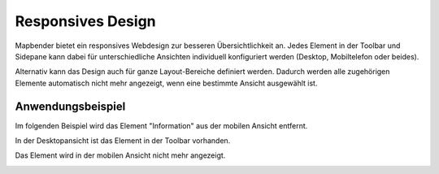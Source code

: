 .. _responsive_de:

Responsives Design
******************

Mapbender bietet ein responsives Webdesign zur besseren Übersichtlichkeit an. Jedes Element in der Toolbar und Sidepane kann dabei für unterschiedliche Ansichten individuell konfiguriert werden (Desktop, Mobiltelefon oder beides).

.. image:: ../../../figures/de/responsive_design_overview.png
     :scale: 80

Alternativ kann das Design auch für ganze Layout-Bereiche definiert werden. Dadurch werden alle zugehörigen Elemente automatisch nicht mehr angezeigt, wenn eine bestimmte Ansicht ausgewählt ist.

.. image:: ../../../figures/de/responsive_design_template.png
     :scale: 80

Anwendungsbeispiel
==================

Im folgenden Beispiel wird das Element "Information" aus der mobilen Ansicht entfernt.

.. image:: ../../../figures/de/responsive_design_example.png
     :scale: 80

In der Desktopansicht ist das Element in der Toolbar vorhanden.

.. image:: ../../../figures/de/responsive_design_example_desktop_view.png
     :scale: 60
 
Das Element wird in der mobilen Ansicht nicht mehr angezeigt.
     
.. image:: ../../../figures/de/responsive_design_example_mobile_view.png
     :scale: 60
